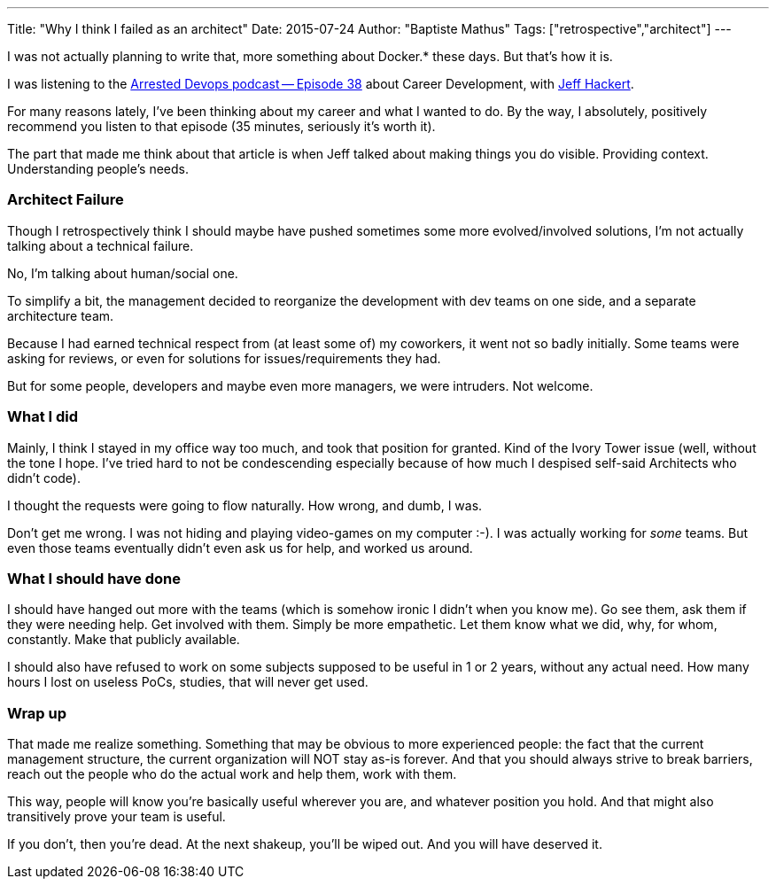 ---
Title: "Why I think I failed as an architect"
Date: 2015-07-24
Author: "Baptiste Mathus"
Tags: ["retrospective","architect"]
---

I was not actually planning to write that, more something about Docker.*
these days. But that's how it is.

I was listening to the
http://www.arresteddevops.com/career-devops/[Arrested Devops podcast --
Episode 38] about Career Development, with
https://twitter.com/jchackert[Jeff Hackert].

For many reasons lately, I've been thinking about my career and what I
wanted to do. By the way, I absolutely, positively recommend you listen
to that episode (35 minutes, seriously it's worth it).

The part that made me think about that article is when Jeff talked about
making things you do visible. Providing context. Understanding people's
needs.

[[architect-failure]]
Architect Failure
~~~~~~~~~~~~~~~~~

Though I retrospectively think I should maybe have pushed sometimes some
more evolved/involved solutions, I'm not actually talking about a
technical failure.

No, I'm talking about human/social one.

To simplify a bit, the management decided to reorganize the development
with dev teams on one side, and a separate architecture team.

Because I had earned technical respect from (at least some of) my
coworkers, it went not so badly initially. Some teams were asking for
reviews, or even for solutions for issues/requirements they had.

But for some people, developers and maybe even more managers, we were
intruders. Not welcome.

[[what-i-did]]
What I did
~~~~~~~~~~

Mainly, I think I stayed in my office way too much, and took that
position for granted. Kind of the Ivory Tower issue (well, without the
tone I hope. I've tried hard to not be condescending especially because
of how much I despised self-said Architects who didn't code).

I thought the requests were going to flow naturally. How wrong, and
dumb, I was.

Don't get me wrong. I was not hiding and playing video-games on my
computer :-). I was actually working for _some_ teams. But even those
teams eventually didn't even ask us for help, and worked us around.

[[what-i-should-have-done]]
What I should have done
~~~~~~~~~~~~~~~~~~~~~~~

I should have hanged out more with the teams (which is somehow
ironic I didn't when you know me). Go see them, ask them if they
were needing help. Get involved with them. Simply be more empathetic.
Let them know what we did, why, for whom, constantly. Make that publicly
available.

I should also have refused to work on some subjects supposed to be
useful in 1 or 2 years, without any actual need. How many hours I lost
on useless PoCs, studies, that will never get used.

[[wrap-up]]
Wrap up
~~~~~~~

That made me realize something. Something that may be obvious to more
experienced people: the fact that the current management structure, the
current organization will NOT stay as-is forever. And that you should
always strive to break barriers, reach out the people who do the actual
work and help them, work with them.

This way, people will know you're basically useful wherever you are, and
whatever position you hold. And that might also transitively prove your
team is useful.

If you don't, then you're dead. At the next shakeup, you'll be wiped
out. And you will have deserved it.
